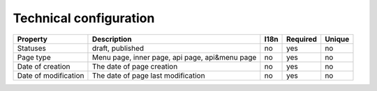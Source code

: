 .. _technical_configuration:

Technical configuration
-----------------------

.. tabularcolumns:: |p{3cm}|p{6cm}|p{1.5cm}|p{1.8cm}|p{2cm}|
.. list-table::
    :header-rows: 1

    * - Property
      - Description
      - I18n
      - Required
      - Unique

    * - Statuses
      - draft, published
      - no
      - yes
      - no

    * - Page type
      - Menu page, inner page, api page, api&menu page
      - no
      - yes
      - no

    * - Date of creation
      - The date of page creation
      - no
      - yes
      - no

    * - Date of modification
      - The date of page last modification
      - no
      - yes
      - no
   
      
      
